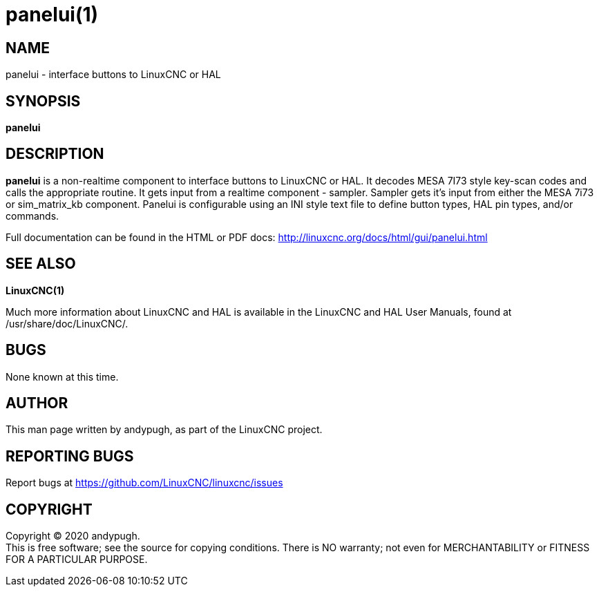 = panelui(1)

== NAME

panelui - interface buttons to LinuxCNC or HAL

== SYNOPSIS

*panelui*

== DESCRIPTION

*panelui* is a non-realtime component to interface buttons to LinuxCNC
or HAL. It decodes MESA 7I73 style key-scan codes and calls the
appropriate routine. It gets input from a realtime component - sampler.
Sampler gets it's input from either the MESA 7i73 or sim_matrix_kb
component. Panelui is configurable using an INI style text file to
define button types, HAL pin types, and/or commands.

Full documentation can be found in the HTML or PDF docs:
http://linuxcnc.org/docs/html/gui/panelui.html

== SEE ALSO

*LinuxCNC(1)*

Much more information about LinuxCNC and HAL is available in the
LinuxCNC and HAL User Manuals, found at /usr/share/doc/LinuxCNC/.

== BUGS

None known at this time.

== AUTHOR

This man page written by andypugh, as part of the LinuxCNC project.

== REPORTING BUGS

Report bugs at https://github.com/LinuxCNC/linuxcnc/issues

== COPYRIGHT

Copyright © 2020 andypugh. +
This is free software; see the source for copying conditions. There is
NO warranty; not even for MERCHANTABILITY or FITNESS FOR A PARTICULAR
PURPOSE.
